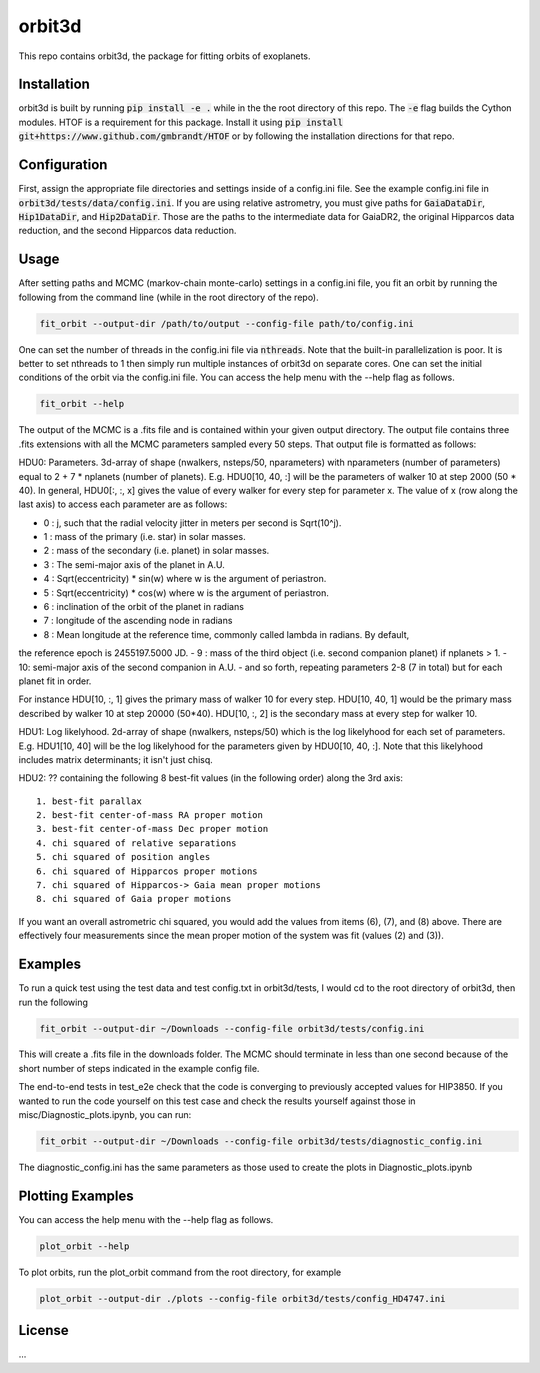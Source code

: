 orbit3d
===============

This repo contains orbit3d, the package for fitting orbits of exoplanets.


Installation
------------
orbit3d is built by running :code:`pip install -e .` while in the the root directory
of this repo. The :code:`-e` flag builds the Cython modules. HTOF is a requirement
for this package. Install it using :code:`pip install git+https://www.github.com/gmbrandt/HTOF` or by following
the installation directions for that repo.

Configuration
-------------
First, assign the appropriate file directories and settings inside of a config.ini file. See the example config.ini file in
:code:`orbit3d/tests/data/config.ini`. If you are using relative astrometry, you must
give paths for :code:`GaiaDataDir`, :code:`Hip1DataDir`, and :code:`Hip2DataDir`. Those are the paths
to the intermediate data for GaiaDR2, the original Hipparcos data reduction, and the second Hipparcos data reduction.

Usage
-----
After setting paths and MCMC (markov-chain monte-carlo)  settings in a config.ini file,
you fit an orbit by running the following from the command line (while in the root directory of the repo).

.. code-block:: bash

    fit_orbit --output-dir /path/to/output --config-file path/to/config.ini

One can set the number of threads in the config.ini file via :code:`nthreads`. Note that the built-in parallelization
is poor. It is better to set nthreads to 1 then simply run multiple instances of orbit3d
on separate cores. One can set the initial conditions of the orbit via the config.ini file.
You can access the help menu with the --help flag as follows.

.. code-block:: bash

    fit_orbit --help

The output of the MCMC is a .fits file and is contained within your given output directory. The output file
contains three .fits extensions with all the MCMC parameters sampled every 50 steps.
That output file is formatted as follows:


HDU0: Parameters. 3d-array of shape (nwalkers,  nsteps/50, nparameters) with nparameters (number of parameters)
equal to 2 + 7 * nplanets (number of planets). E.g.
HDU0[10, 40, :] will be the parameters of walker 10 at step 2000 (50 * 40). In general, HDU0[:, :, x] gives the value of
every walker for every step for parameter x.
The value of x (row along the last axis) to access each parameter are as follows:

- 0 : j, such that the radial velocity jitter in meters per second is Sqrt(10^j).
- 1 : mass of the primary (i.e. star) in solar masses.
- 2 : mass of the secondary (i.e. planet) in solar masses.
- 3 : The semi-major axis of the planet in A.U.
- 4 : Sqrt(eccentricity) * sin(w) where w is the argument of periastron.
- 5 : Sqrt(eccentricity) * cos(w) where w is the argument of periastron.
- 6 : inclination of the orbit of the planet in radians
- 7 : longitude of the ascending node in radians
- 8 : Mean longitude at the reference time, commonly called \lambda in radians. By default,
the reference epoch is 2455197.5000 JD.
- 9 : mass of the third object (i.e. second companion planet) if nplanets > 1.
- 10: semi-major axis of the second companion in A.U.
- and so forth, repeating parameters 2-8 (7 in total) but for each planet fit in order.

For instance HDU[10, :, 1] gives the primary mass
of walker 10 for every step. HDU[10, 40, 1] would be the primary mass described by walker 10 at step 20000 (50*40).
HDU[10, :, 2] is the secondary mass at every step for walker 10.

HDU1: Log likelyhood. 2d-array of shape (nwalkers,  nsteps/50) which is the log likelyhood for each set
of parameters. E.g. HDU1[10, 40] will be the log likelyhood for the parameters given
by HDU0[10, 40, :]. Note that this likelyhood includes matrix determinants; it isn't just chisq.

HDU2: ?? containing the following 8 best-fit values (in the following order) along the 3rd axis:

::

    1. best-fit parallax
    2. best-fit center-of-mass RA proper motion
    3. best-fit center-of-mass Dec proper motion
    4. chi squared of relative separations
    5. chi squared of position angles
    6. chi squared of Hipparcos proper motions
    7. chi squared of Hipparcos-> Gaia mean proper motions
    8. chi squared of Gaia proper motions

If you want an overall astrometric chi squared, you would add the values from items (6), (7), and (8) above.
There are effectively four measurements since the mean proper motion of the system was fit (values (2) and (3)).

Examples
--------
To run a quick test using the test data and test config.txt in orbit3d/tests, I would cd
to the root directory of orbit3d, then run the following

.. code-block:: bash

    fit_orbit --output-dir ~/Downloads --config-file orbit3d/tests/config.ini

This will create a .fits file in the downloads folder. The MCMC should terminate in less than
one second because of the short number of steps indicated in the example config file.

The end-to-end tests in test_e2e check that the code is converging to previously accepted
values for HIP3850. If you wanted to run the code yourself on this test case and
check the results yourself against those in misc/Diagnostic_plots.ipynb, you can run:

.. code-block:: bash

    fit_orbit --output-dir ~/Downloads --config-file orbit3d/tests/diagnostic_config.ini

The diagnostic_config.ini has the same parameters as those used to create the plots in
Diagnostic_plots.ipynb

Plotting Examples
-----------------

You can access the help menu with the --help flag as follows.

.. code-block:: bash

    plot_orbit --help

To plot orbits, run the plot_orbit command from the root directory, for example

.. code-block:: bash

    plot_orbit --output-dir ./plots --config-file orbit3d/tests/config_HD4747.ini

License
-------

...
